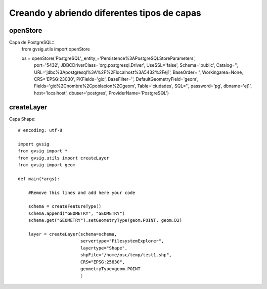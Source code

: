 Creando y abriendo diferentes tipos de capas
============================================

openStore
---------

Capa de PostgreSQL::
    from gvsig.utils import openStore
    
    os = openStore('PostgreSQL',_entity_='Persistence%3APostgreSQLStoreParameters',
                                port='5432',
                                JDBCDriverClass='org.postgresql.Driver',
                                UseSSL='false',
                                Schema='public',
                                Catalog='',
                                URL='jdbc%3Apostgresql%3A%2F%2Flocalhost%3A5432%2Fej1',
                                BaseOrder='',
                                Workingarea=None,
                                CRS='EPSG:23030',
                                PKFields='gid',
                                BaseFilter='',
                                DefaultGeometryField='geom',
                                Fields='gid%2Cnombre%2Cpoblacion%2Cgeom',
                                Table='ciudades',
                                SQL='',
                                password='pg',
                                dbname='ej1',
                                host='localhost',
                                dbuser='postgres',
                                ProviderName='PostgreSQL')
                                
createLayer
-----------

Capa Shape::

    # encoding: utf-8

    import gvsig
    from gvsig import *
    from gvsig.utils import createLayer
    from gvsig import geom

    def main(*args):

        #Remove this lines and add here your code

        schema = createFeatureType()
        schema.append("GEOMETRY", "GEOMETRY")
        schema.get("GEOMETRY").setGeometryType(geom.POINT, geom.D2)
        
        layer = createLayer(schema=schema,
                            servertype="FilesystemExplorer",
                            layertype="Shape",
                            shpFile="/home/osc/temp/test1.shp",
                            CRS="EPSG:25830",
                            geometryType=geom.POINT
                            )
